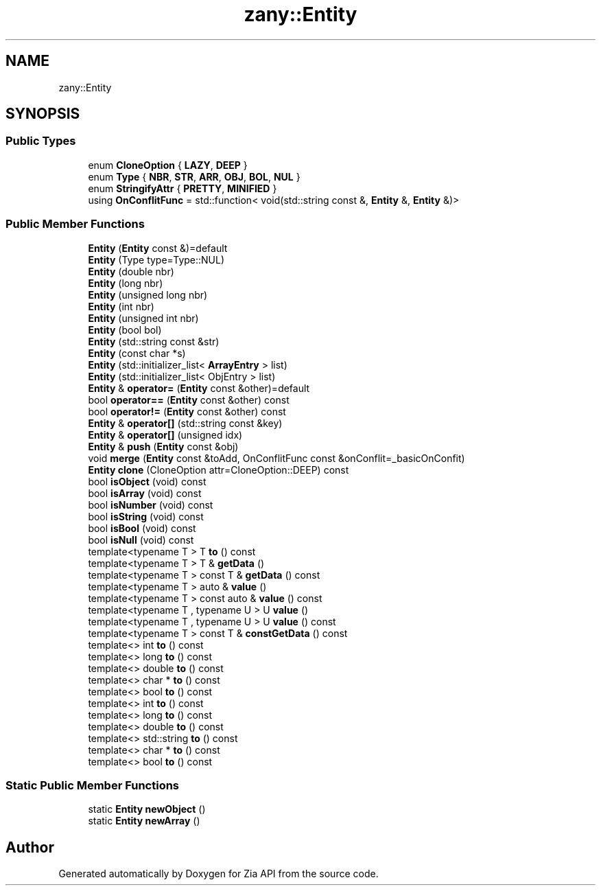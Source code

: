.TH "zany::Entity" 3 "Tue Feb 12 2019" "Zia API" \" -*- nroff -*-
.ad l
.nh
.SH NAME
zany::Entity
.SH SYNOPSIS
.br
.PP
.SS "Public Types"

.in +1c
.ti -1c
.RI "enum \fBCloneOption\fP { \fBLAZY\fP, \fBDEEP\fP }"
.br
.ti -1c
.RI "enum \fBType\fP { \fBNBR\fP, \fBSTR\fP, \fBARR\fP, \fBOBJ\fP, \fBBOL\fP, \fBNUL\fP }"
.br
.ti -1c
.RI "enum \fBStringifyAttr\fP { \fBPRETTY\fP, \fBMINIFIED\fP }"
.br
.ti -1c
.RI "using \fBOnConflitFunc\fP = std::function< void(std::string const &, \fBEntity\fP &, \fBEntity\fP &)>"
.br
.in -1c
.SS "Public Member Functions"

.in +1c
.ti -1c
.RI "\fBEntity\fP (\fBEntity\fP const &)=default"
.br
.ti -1c
.RI "\fBEntity\fP (Type type=Type::NUL)"
.br
.ti -1c
.RI "\fBEntity\fP (double nbr)"
.br
.ti -1c
.RI "\fBEntity\fP (long nbr)"
.br
.ti -1c
.RI "\fBEntity\fP (unsigned long nbr)"
.br
.ti -1c
.RI "\fBEntity\fP (int nbr)"
.br
.ti -1c
.RI "\fBEntity\fP (unsigned int nbr)"
.br
.ti -1c
.RI "\fBEntity\fP (bool bol)"
.br
.ti -1c
.RI "\fBEntity\fP (std::string const &str)"
.br
.ti -1c
.RI "\fBEntity\fP (const char *s)"
.br
.ti -1c
.RI "\fBEntity\fP (std::initializer_list< \fBArrayEntry\fP > list)"
.br
.ti -1c
.RI "\fBEntity\fP (std::initializer_list< ObjEntry > list)"
.br
.ti -1c
.RI "\fBEntity\fP & \fBoperator=\fP (\fBEntity\fP const &other)=default"
.br
.ti -1c
.RI "bool \fBoperator==\fP (\fBEntity\fP const &other) const"
.br
.ti -1c
.RI "bool \fBoperator!=\fP (\fBEntity\fP const &other) const"
.br
.ti -1c
.RI "\fBEntity\fP & \fBoperator[]\fP (std::string const &key)"
.br
.ti -1c
.RI "\fBEntity\fP & \fBoperator[]\fP (unsigned idx)"
.br
.ti -1c
.RI "\fBEntity\fP & \fBpush\fP (\fBEntity\fP const &obj)"
.br
.ti -1c
.RI "void \fBmerge\fP (\fBEntity\fP const &toAdd, OnConflitFunc const &onConflit=_basicOnConfit)"
.br
.ti -1c
.RI "\fBEntity\fP \fBclone\fP (CloneOption attr=CloneOption::DEEP) const"
.br
.ti -1c
.RI "bool \fBisObject\fP (void) const"
.br
.ti -1c
.RI "bool \fBisArray\fP (void) const"
.br
.ti -1c
.RI "bool \fBisNumber\fP (void) const"
.br
.ti -1c
.RI "bool \fBisString\fP (void) const"
.br
.ti -1c
.RI "bool \fBisBool\fP (void) const"
.br
.ti -1c
.RI "bool \fBisNull\fP (void) const"
.br
.ti -1c
.RI "template<typename T > T \fBto\fP () const"
.br
.ti -1c
.RI "template<typename T > T & \fBgetData\fP ()"
.br
.ti -1c
.RI "template<typename T > const T & \fBgetData\fP () const"
.br
.ti -1c
.RI "template<typename T > auto & \fBvalue\fP ()"
.br
.ti -1c
.RI "template<typename T > const auto & \fBvalue\fP () const"
.br
.ti -1c
.RI "template<typename T , typename U > U \fBvalue\fP ()"
.br
.ti -1c
.RI "template<typename T , typename U > U \fBvalue\fP () const"
.br
.ti -1c
.RI "template<typename T > const T & \fBconstGetData\fP () const"
.br
.ti -1c
.RI "template<> int \fBto\fP () const"
.br
.ti -1c
.RI "template<> long \fBto\fP () const"
.br
.ti -1c
.RI "template<> double \fBto\fP () const"
.br
.ti -1c
.RI "template<> char * \fBto\fP () const"
.br
.ti -1c
.RI "template<> bool \fBto\fP () const"
.br
.ti -1c
.RI "template<> int \fBto\fP () const"
.br
.ti -1c
.RI "template<> long \fBto\fP () const"
.br
.ti -1c
.RI "template<> double \fBto\fP () const"
.br
.ti -1c
.RI "template<> std::string \fBto\fP () const"
.br
.ti -1c
.RI "template<> char * \fBto\fP () const"
.br
.ti -1c
.RI "template<> bool \fBto\fP () const"
.br
.in -1c
.SS "Static Public Member Functions"

.in +1c
.ti -1c
.RI "static \fBEntity\fP \fBnewObject\fP ()"
.br
.ti -1c
.RI "static \fBEntity\fP \fBnewArray\fP ()"
.br
.in -1c

.SH "Author"
.PP 
Generated automatically by Doxygen for Zia API from the source code\&.
